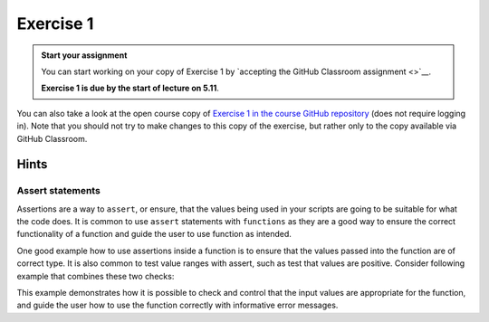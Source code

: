 Exercise 1
==========

.. admonition:: Start your assignment

    You can start working on your copy of Exercise 1 by `accepting the GitHub Classroom assignment <>`__.

    **Exercise 1 is due by the start of lecture on 5.11**.

You can also take a look at the open course copy of `Exercise 1 in the course GitHub repository <https://github.com/AutoGIS-2018/Exercise-1>`__ (does not require logging in).
Note that you should not try to make changes to this copy of the exercise, but rather only to the copy available via GitHub Classroom.

Hints
-----

Assert statements
~~~~~~~~~~~~~~~~~

Assertions are a way to ``assert``, or ensure, that the values being used in your scripts are going to be
suitable for what the code does. It is common to use ``assert`` statements with ``functions`` as they are a
good way to ensure the correct functionality of a function and guide the user to use function as intended.

One good example how to use assertions inside a function is to ensure that the values passed into the function are
of correct type. It is also common to test value ranges with assert, such as test that values are positive.
Consider following example that combines these two checks:

.. ipython:: python

    # A function for summing positive values
    def sum_positive_values(value1, value2):
        """Sums positive values together."""

        # Check that the input values are of correct type (i.e. integers or floats)
        # We can check if the type of the input value can be found from a list of "correct" data types
        # --------------------------------------------------------------------------------------------

        # value1 -parameter
        assert type(value1) in [int, float], "Input value for 'value1' needs to be integer or floating point number! Found: %s" % type(value1)

        # value2 -parameter
        assert type(value2) in [int, float], "Input value for 'value2' needs to be integer or floating point number! Found: %s" % type(value2)

        # Check that the input values are positive
        # ----------------------------------------
        assert value1 > 0, "'value1' needs to be higher than 0! Found: %s" % value1
        assert value2 > 0, "'value2' needs to be higher than 0! Found: %s" % value2

        # If all the tests were passed, do the calculation and return the output
        return value1 + value2


This example demonstrates how it is possible to check and control that the input values are appropriate for the
function, and guide the user how to use the function correctly with informative error messages.
